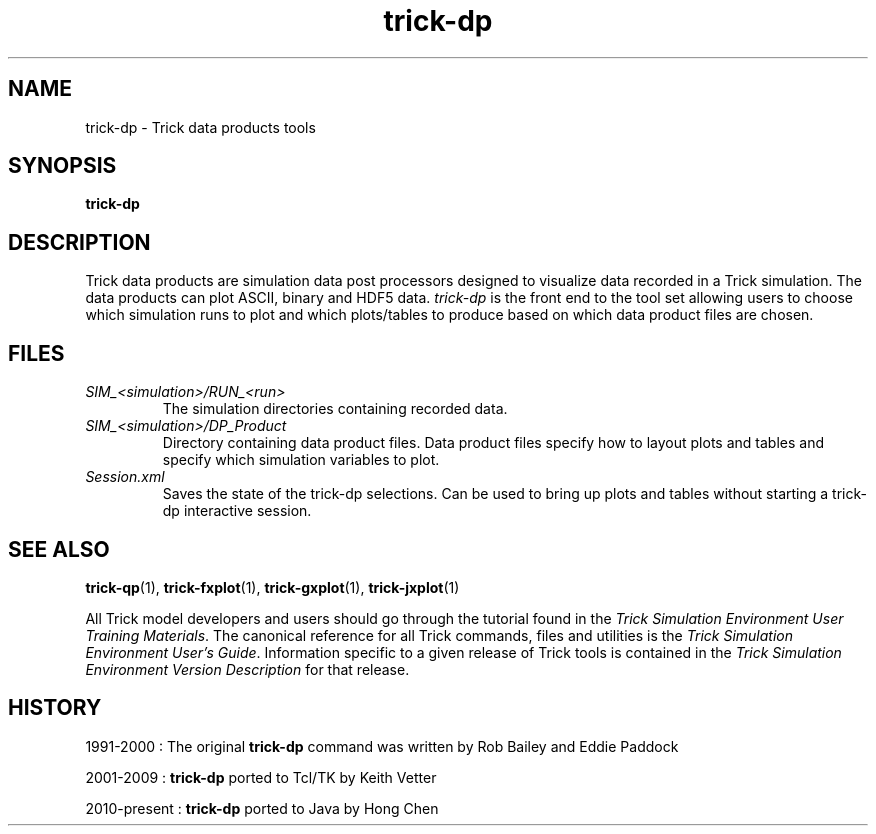.TH trick-dp 1 "August 1, 2016" "Trick" "Trick User's Manual"
.SH NAME
trick-dp \- Trick data products tools
.SH SYNOPSIS
\fBtrick-dp\fP
.SH DESCRIPTION
Trick data products are simulation data post processors designed to visualize
data recorded in a Trick simulation.  The data products can plot ASCII, binary and
HDF5 data. \fItrick-dp\fP is the front end to the tool set allowing users to
choose which simulation runs to plot and which plots/tables to produce based on
which data product files are chosen.
.SH FILES
.TP
\fISIM_<simulation>/RUN_<run>\fP
The simulation directories containing recorded data.
.TP
\fISIM_<simulation>/DP_Product\fP
Directory containing data product files.  Data product files specify how to layout
plots and tables and specify which simulation variables to plot.
.TP
\fISession.xml\fP
Saves the state of the trick-dp selections.  Can be used to bring up plots and
tables without starting a trick-dp interactive session.
.SH "SEE ALSO"
\fBtrick-qp\fP(1), \fBtrick-fxplot\fP(1), \fBtrick-gxplot\fP(1), \fBtrick-jxplot\fP(1)
.PP
All Trick model developers and users should go through the tutorial found
in the \fITrick Simulation Environment User Training Materials\fP.
The canonical reference for all Trick commands, files and utilities is the
\fITrick Simulation Environment User's Guide\fP.  Information specific to a
given release of Trick tools is contained in the \fITrick Simulation
Environment Version Description\fP for that release.
.SH HISTORY
1991-2000 : The original \fBtrick-dp\fP command was written by Rob Bailey and Eddie Paddock

2001-2009 : \fBtrick-dp\fP ported to Tcl/TK by Keith Vetter

2010-present : \fBtrick-dp\fP ported to Java by Hong Chen

